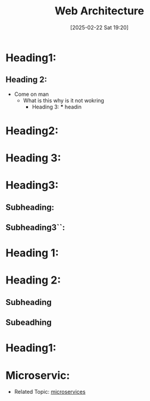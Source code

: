 :PROPERTIES:
:ID:       88123d7d-7d73-48b8-9129-e719a9f33932
:END:
#+TITLE: Web Architecture
#+DATE: [2025-02-22 Sat 19:20]
#+FILETAGS: :architecture:web:tanmai:

#+DESCRIPTION:

* Heading1:
** Heading 2:
- Come on man
  * What is this why is it not wokring
    * Heading 3:
      *** headin

* Heading2:


* Heading 3:

* Heading3:
** Subheading:
** Subheading3``:


* Heading 1:
* Heading 2:
** Subheading
** Subeadhing
* Heading1:

* Microservic:
- Related Topic: [[file:microservices.org][microservices]]
